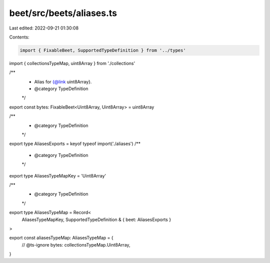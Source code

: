 beet/src/beets/aliases.ts
=========================

Last edited: 2022-09-21 01:30:08

Contents:

.. code-block:: ts

    import { FixableBeet, SupportedTypeDefinition } from '../types'
import { collectionsTypeMap, uint8Array } from './collections'

/**
 * Alias for {@link uint8Array}.
 * @category TypeDefinition
 */
export const bytes: FixableBeet<Uint8Array, Uint8Array> = uint8Array

/**
 * @category TypeDefinition
 */
export type AliasesExports = keyof typeof import('./aliases')
/**
 * @category TypeDefinition
 */
export type AliasesTypeMapKey = 'Uint8Array'

/**
 * @category TypeDefinition
 */
export type AliasesTypeMap = Record<
  AliasesTypeMapKey,
  SupportedTypeDefinition & { beet: AliasesExports }
>

export const aliasesTypeMap: AliasesTypeMap = {
  // @ts-ignore
  bytes: collectionsTypeMap.Uint8Array,
}


